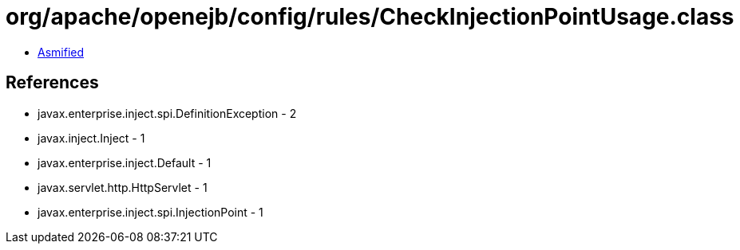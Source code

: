 = org/apache/openejb/config/rules/CheckInjectionPointUsage.class

 - link:CheckInjectionPointUsage-asmified.java[Asmified]

== References

 - javax.enterprise.inject.spi.DefinitionException - 2
 - javax.inject.Inject - 1
 - javax.enterprise.inject.Default - 1
 - javax.servlet.http.HttpServlet - 1
 - javax.enterprise.inject.spi.InjectionPoint - 1
